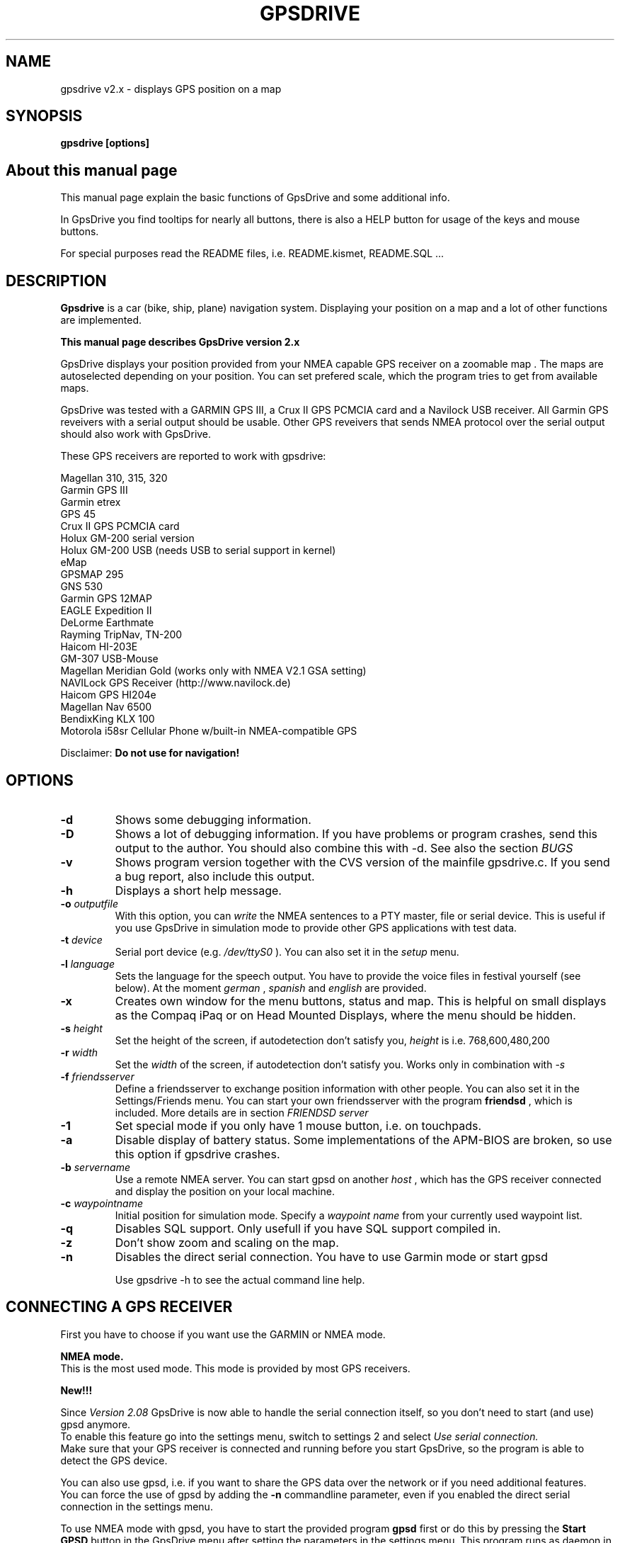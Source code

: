 .TH GPSDRIVE 1 
.SH NAME
gpsdrive v2.x - displays GPS position on a map
.SH SYNOPSIS
.B gpsdrive [options]

.SH About this manual page

This manual page explain the basic functions of GpsDrive and some
additional info.

In GpsDrive you find tooltips for nearly all buttons, there is also a
HELP button for usage of the keys and mouse buttons.

For special purposes read the README files, i.e. README.kismet,
README.SQL ...

.SH DESCRIPTION

.B Gpsdrive 
is a car (bike, ship, plane) navigation system.  Displaying your
position on a map and a lot of other functions are implemented.

.B This manual page describes GpsDrive version 2.x

GpsDrive displays your position provided from your NMEA capable GPS
receiver on a zoomable map . The maps are autoselected depending on
your position. You can set prefered scale, which the program tries to
get from available maps.

GpsDrive was tested with a GARMIN GPS III, a Crux II GPS PCMCIA
card and a Navilock USB receiver. All Garmin GPS reveivers with a serial output should be
usable. Other GPS reveivers that sends NMEA protocol over the
serial output should also work with GpsDrive.

These GPS receivers are reported to work with gpsdrive:

Magellan 310, 315, 320
.br
Garmin GPS III
.br
Garmin etrex
.br
GPS 45
.br
Crux II GPS PCMCIA card
.br
Holux GM-200 serial version
.br
Holux GM-200 USB (needs USB to serial support in kernel)
.br
eMap
.br
GPSMAP 295
.br
GNS 530
.br
Garmin GPS 12MAP
.br
EAGLE Expedition II
.br
DeLorme Earthmate
.br
Rayming TripNav, TN-200
.br
Haicom HI-203E
.br
GM-307 USB-Mouse
.br
Magellan Meridian Gold (works only with NMEA V2.1 GSA setting)
.br
NAVILock GPS Receiver (http://www.navilock.de)
.br
Haicom GPS HI204e
.br
Magellan Nav 6500 
.br
BendixKing KLX 100
.br
Motorola i58sr Cellular Phone w/built-in NMEA-compatible GPS
.br
.br

Disclaimer:
.B Do not use for navigation!

.SH OPTIONS
.TP
.B \-d
Shows some debugging information.
.TP
.B \-D
Shows a lot of debugging information. If you have problems or program
crashes, send this output to the author. You should also combine this
with -d. See also the section 
.I BUGS
.TP
.B \-v
Shows program version together with the CVS version of the mainfile
gpsdrive.c. If you send a bug report, also include this output.
.TP
.B \-h
Displays a short help message.
.TP
.BI \-o "\| outputfile\^"
With this option, you can
.IR write
the NMEA sentences to a PTY master, file or serial device. This is
useful if you use GpsDrive in simulation mode to provide other GPS
applications with test data.
.TP
.BI \-t "\| device\^"
Serial port device (e.g. 
.IR /dev/ttyS0
). You can also set it in the 
.IR setup
menu.
.TP
.BI \-l "\| language\^"
Sets the language for the speech output. You have to provide the voice
files in festival yourself (see below). At the moment
.IR german
,
.IR spanish
and
.IR english
are provided.
.TP
.B \-x
Creates own window for the menu buttons, status and map. This is
helpful on small displays as the Compaq iPaq or on Head Mounted
Displays, where the menu should be hidden.
.TP
.BI \-s "\| height\^"
Set the height of the screen, if autodetection don't satisfy you, 
.IR height
is i.e. 768,600,480,200
.TP
.BI \-r "\| width\^"
Set the 
.IR width
of the screen, if autodetection don't satisfy you. Works
only in combination with
.IR -s
.TP
.BI \-f "\| friendsserver\^"
Define a friendsserver to exchange position information with other
people. You can also set it in the Settings/Friends menu. You can start your own friendsserver with the program
.B friendsd
, which is included. More details are in section 
.I FRIENDSD server

.TP
.B \-1
Set special mode if you only have 1 mouse button, i.e. on touchpads.
.TP
.B \-a
Disable display of battery status. Some implementations of the APM-BIOS
are broken, so use this option if gpsdrive crashes.
.TP
.BI \-b "\| servername\^"
Use a remote NMEA server. You can start gpsd on another
.IR host
, which has the GPS receiver connected and display the position on
your local machine.
.TP
.BI \-c "\| waypointname\^"
Initial position for simulation mode. Specify a
.IR "waypoint name"
from your currently used waypoint list.
.TP
.B \-q 
Disables SQL support. Only usefull if you have SQL support compiled in.
.TP
.B \-z
Don't show zoom and scaling on the map.
.TP
.BI \-n 
Disables the direct serial connection. You have to use Garmin mode
or start gpsd
.br


Use gpsdrive -h to see the actual command line help.


.SH CONNECTING A GPS RECEIVER
First you have to choose if you want use the GARMIN or NMEA mode.

.B NMEA mode.
.br
This is the most used mode. This mode is provided by most GPS
receivers. 

.B New!!!

Since 
.I Version 2.08
GpsDrive is now able to handle the serial
connection itself, so you don't need to start (and use) gpsd anymore.
.br
To enable this feature go into the settings menu, switch to settings 2
and select 
.I Use serial connection.
.br
Make sure that your GPS receiver is connected and running before you
start GpsDrive, so the program is able to detect the GPS device.

You can also use gpsd, i.e. if you want to share the GPS data over the
network or if you need additional features.
.br
You can force the use of gpsd by adding the
.B \-n
commandline parameter, even if you enabled the direct serial connection
in the settings menu.

.br
To use NMEA mode with gpsd, you have to start the provided program
.B gpsd
first or do this by pressing the 
.B Start GPSD
button in the GpsDrive menu after setting the parameters in the settings
menu.
This program runs as daemon in background and provides a server,
which sends the GPS data on port number 2947. 
The settings /dev/gps and 4800 BPS are precompiled if you start
gpsd by yourself. If you start it from GpsDrive, the settings defined
in the 
.B Settings
menu are used.

You can also change the gpsd settings i.e. to ttyS1 call it with:
.br
.B gpsd -p /dev/ttyS1

but as mentioned, it's easier to do this in GpsDrive.
.br
If you are using a GPS receiver with an USB connection, your port may
be
.B /dev/ttyUSB0
for the first device.

Be sure to select NMEA protocol and a baudrate of 4800 BPS in your
GPS receiver.

To see the output of you GPS do 
.B telnet localhost 2947
and after the connect hit the 
.B R
key to see the NMEA sentences.

.B NMEA sentences used
.br
Following NMEA sentences are used for specified informations:

.I GPRMC: 
Position, Speed, Heading 
.br
.I GPGSV: 
Satellite signal level display
.br
.I GPGGA: 
Altitude (not available on all receivers) and position if no GPRMC is
available. In this case, speed and heading are calculated by GpsDrive.
.br
.I PGRME: 
Display EPE (estimated position error), perhaps only available on
GARMIN receivers

At least you need GPRMC or GPGGA for using GpsDrive. If you can turn
on GPRMC, please do so.

.B GARMIN mode
.br
In this mode, the program only gets lat/long data, the speed and
direction it calculates itself. There is also no display of the
satellite signal level (this data is not supported by GARMIN
protocol).

GARMIN mode is faster (more data packets per second, in NMEA mode there are
only 1-2 packets every 2 seconds), but the calculations the program
makes may not be as accurate.

If you want to use Garmin mode, simply connect the GPS receiver to your
serial port. 
Garmin mode is only provided by some GARMIN receivers.
.br

GpsDrive autodetects GARMIN or NMEA mode if enabled in settings
menu. I would recommend to use NMEA mode.

.SH Compilation without GARMIN protocol

If you don't need the GARMIN protocol (i.e if you use only NMEA), you
can compile GpsDrive yourself to not include the GARMIN protocol
support. Do this with:

.br
 ./configure --disable-garmin
.br
 make clean
.br
 make
.br
 su
.br
 make install

This has the advantage to produce a smaller and faster executable.

.SH USAGE

Start GpsDrive as normal user with:
.B gpsdrive
from your shell, if you want another language see section 
.I LOCALISATION

On some distribution you may find a "GpsDrive" entry in your Gnome or
KDE menu.

It is important that you have installed GpsDrive as root, so it can
find the necessary files. 
.B Don't start GpsDrive as root!

You can use GpsDrive without a GPS device connected. If you do so,
GpsDrive will automatically start in
.B Simulator mode 
if no working GPS receiver is connected and no gpsd
is running. This mode is shown by a rotating globe.

In simulator mode the pointer can move on the map (if enabled in settings
menu). You can also stop gpsd if it is already running with the "Stop GPSD" Button.

If you have connected a GPS-Receiver, you see in the 
.I GPS Info
window how much satellites are in view. You can click on this image to switch to the 
.I Satellite position view.
.br
You must have at least 3 satellites in view. If you want to see your
altitude, you need at least 4 satellites.  The antenna of your GPS
receiver must have free sight to the sky, so you cannot use it
indoor. More satellites gives you a better accuracy.

If your receiver have not enough satellites with usable signal, the
GPS Info window is red. If your signal is ok and gives a valid
position, the GPS Info window is green.

There are 3 modes in which GpsDrive is operating:

.B Normal mode:

This mode is entered if you have a GPS receiver connected. The cursor is at the position your receiver sends.

The black and a red arrow shows your position on the map. The 
.B black arrow
is pointing to your selected target, the 
.B red arrow
shows the direction in which you are moving.
.br
If you have no valid position the arrows are blinking.

.B Simulation

If GpsDrive finds no GPS-receiver at program start, it
shows the last position and the cursor will move to the targets you
set. You can set your target by right-mouse click on the map or by
selecting a waypoint from the FIND menu.

.B Position mode

This mode is activated by clicking on the "Pos. mode" button or if you
"Jump" to a target in the FIND menu.

At this mode, you can temporary change the position for looking around and
jump to another positions (i.e. for downloading maps). In this mode this
is 
.B not your real position
and is marked as an rectangle.

You can set the position by simple left-mouse click on the map.

You can leave the position mode by by clicking on the "Pos. mode"
button or middle-mouse click or right-mouse click (which also sets
your target).



.SH MAP DOWNLOAD

You can easily download maps from internet with the
.B Download
button. GpsDrive stores an index of your maps in the file
map_koord.txt in your  ~/.gpsdrive directory. You can also use any
directory for your maps, but you have set the directory in the
settings menu.

.SH About maps

There is a file called "map_koord.txt" in your ~/.gpsdrive
directory. Here is a sample:

top_WORLD.jpg 0,00000 0,00000 88226037
.br
map_file0000.gif 53,60751 10,01145 3160000
.br
map_file0001.gif 43,08210 12,24552 3160000
.br
map_file0002.gif 49,81574 9,71454 7900000
.br
map_file0003.gif 47,72837 14,46487 592500
.br


The first row is the filename, then comes the latitude, the longitude
and the scale of the map. The scale of 10000000 is good for Europe,
and 100000 is for a town. To see detailed streets in a city, choose a
scale like 10000 or 5000.

GpsDrive selects the map with the best scale for your position. So get
a map i.e for Europe, Austria and Vienna if you want to drive in
Vienna.


There is also the programs
.IR gpsfetchmap.pl
provided to download multiple maps for a bigger area.
.br
.B Please consider the copyright information 
www.expedia.com if you want to use their maps!
.br
.B Don't missuse this service by downloading more maps as you need! 
You will risc that you will be blocked by this servers.

File formats:

The decimal points in way.txt must always be a dot ('.'), in
map_koord.txt '.' or ',' are possible. If you download maps from
within the program, GpsDrive writes the map_koord.txt respecting your
LC_NUMERIC setting.


.SH Can I use other maps?

You can also use your own (self drawn, scanned...) maps. The maps must
be gif, jpeg, png or other common file formats (the format must be
recognized by the gdk-pixbuf library).  The lat/long coordinates you
write into the "map_koord.txt" file must be the center of the map. The
map must have a size of 1280x1024 pixels! 

Important! The maps must now be named map_* for streetmaps
and top_* for topographical maps. If not, gpsdrive won't
display the maps.

There is an "import assistant" build in. Use this to import your maps.

.SH Importing waypoints:


The easiest way is to use the script "wpget" which does all for you if
you use a GARMIN receiver.
You can use the program "garble" (included in the package) to read
out your waypoints from the Garmin GPS (Transfer mode must be set to
GARMIN here, while GpsDrive needs NMEA!).

Scripts: "wpget" is a script which calls "garble" in the proper way.

Be sure to have "wpget", "wpcvt" and "garble" in your path. This is
fullfilled, if you did install the program as root and /usr/local/bin
is in your path.

The manual way:

You may create a file "way.txt" in your ~/.gpsdrive directory
which looks like:

DFN-Cert                53.577694    9.991263 FRITZ
.br
Finkenwerder            53.541765    9.842541 AIRPORT
.br
Fritz_Wohnung           53.582700    9.971390 FRITZ

The rows are: label latitude longitude waypoint-type. You may omit the
waypoint type.

There is no need to create the way.txt file yourself, you can add the
waypoints with GpsDrive using the "x" key. See help menu.



.SH Route planing
There is no route planing feature at the moment. Route planing would
need the use of commercial maps and a database license which costs
more than EUR 10.000. 

.SH PROXY SERVER
If you must access the internet via a proxy server, you have to set the
enviroment variable
.B HTTP_PROXY
or
.B http_proxy
to a value like
.I http://proxy.provider.com:3128
where 3128 in this example is the proxy port.

.SH MOUSE CONTROL
You can switch on the
.B Position mode
by selecting this option in the menu.

If you switched to "position mode" there a rectangle is the
cursor and no position is shown. If you zoom or select another map
scale with the slider, this is done for the position of the
rectangle-cursor in the same manner as it would be your actual
position. If you click with the left button near the border, GpsDrive will
scroll the map or load the next map if you are on the margin of the map.

The middle mouse button switches back to normal mode, or select the
"Pos. mode" menu entry. The same if you select a target with the right
mouse button.  Shift-left-mouse-button and shift-right-mouse-button
changes the map scale.

Please have also a look into the
.B Help
menu in GpsDrive to be informed about the actual mouse functions and key
shortcuts.

.SH Add new waypoints
You can simply add new waypoints in two ways:

o To add a waypoint at the
.B current (GPS) position, 
simply press CTRL and RIGHT-mouse-click. You can also press the
.B x
key.

o To add a waypoint at the
.B mouse position,
simply press CTRL and LEFT-mouse-click. You can also press the
.B y
key.

In the popup window add the waypoint name (spaces will be converted to
underscores) and a waypoint type (see below for predefined
waypoint types). You can create a new waypoint type by typing it into
the text field or choose a existing waypoint type from the list.
.B Important:
The list (in SQL mode only) shows already used waypoint types, NOT the
predefined. 
.SH Icons for waypoints
You can define freely your waypoint type names. But there are special
names, which results in special icons display in GpsDrive:
.TP
.B WLAN
open WLAN accesspoint
.TP
.B WLAN-WEP
crypted WLAN accesspoint
.TP
.B Rest
a restaurant
.TP
.B McDonalds
a kind of restaurant
.TP
.B BurgerKing
another kind of restaurant
.TP
.B Hotel
A hotel
.TP
.B Shop
Shop
.TP
.B Monu
Monument, touristic attraction
.TP
.B Speedtrap
Speedtrap (Radar), gives warning if this is in front of you
.TP
.B Nightclub
Pssst...
.TP
.B Airport
a Airport
.TP
.B Golf
Golf course
.TP
.B Gasstation
a gas station
.TP
.B Cafe
coffee bar
.TP
.B Geocache
Geocache point

.PD
.LP
The names are case insensitive.

Please have also a look on
.IR README.SQL
, for a actual list of waypoint types.

.SH User defined waypoint icons

If you are using SQL (see below) for your waypoints, you can define your own
waypoint icons.
.br
Do the following steps:
.br
Create the directory: $HOME/.gpsdrive/icons and 
place your icons (image type must be PNG) into this directory, with the name of
the waypoint type (the filename must be lowercase). 
In example for waypoint type "HOTEL" the file must have the name "hotel.png".
.br
The PNG image can have transparency, and should have a size around
16x16 until 32x32, bigger icons may result in a performance hit.

Your user defined waypoints override the built-in waypoint icons.

.SH SQL support

For managing a larger number of waypoints you should use SQL
support. This needs to install a SQL server on your machine. At the
moment, only MySQL is supported.

Don't be afraid, MySQL don't need much resources, is very fast, but makes the
management (including selection of waypoint types) of the waypoints
much easier. In SQL mode you can select the shown waypoints in the
.B setup
menu.

GpsDrive use MySQL automatically if it finds the shared library 
.I libmysqlclient.so.10 
and the MySQL Server is running and a connection to the database is possible. For first use you have to run 
.B create.sql
once.

.B Please read README.SQL for information how to setup the SQL database.



.SH Routes
A route is a list of waypoints. GpsDrive guides you from one waypoint
to the next on the route. 
You can add waypoints to a route using
the waypoint (select target) window. You can also add comments to a
waypoint which will be spoken by the speech system and also be shown
in the map window as scrolling text.

.SH Comments for routes
To add comments create a file with the same name as the waypoint file,
but change the suffix to .dsc, i.e way-trip.txt and way-trip.dsc, then
enter the comments in the way*.dsc file in the kind of:

$waypointname
Text which is displayed and spoken

$nextwaypointname
another text

Example:

$Fritz_Wohnung
Hier wohnt Fritz, der Autor von diesem Programm. Er freut sich auf Besuch und eine Einladung zu einem saftigen Steak.
                                                                                
$Hubertus
Hier wohnt Hubertus, ein Freund von Fritz.

There is no limit of the length of the comment. Important is to start
the line with '$name' and the comment in the next lines.

.SH KISMET support
Gpsdrive supports
.IR kismet.
Kismet is a 802.11b wireless network (WLAN) sniffer. If you have
kismet running, gpsdrive will detect it and program start and shows
new WLAN accesspoints in realtime on the map. SQL mode is necessary to
run Gpsdrive in Kismet mode. WLAN accesspoints which are already
stored in the SQL database from prior wardrivings are ignored. If you
have voice output in gpsdrive, you hear information about the new
found accesspoint.

Please see also the file
.IR README.kismet

.SH LOCALISATION

If you installed the program it will display messages in english,
german, french, italian, dutch, dansk, hungarian, slovak, swedish, turkish or
spanish if your language is set either with LANG or LANGUAGE. LANGUAGE
overrides all other settings. Call "locale" to see the settings and
call "set" if LANG or LANGUAGE is set. For german do:

.B export LANGUAGE=de

and then call gpsdrive in this shell.

You can also start it with the line 
.B LANGUAGE=de gpsdrive
without setting the language for the shell.

Sometimes you have to do use LANG instead of LANGUAGE.

If your own language isn't available, please contact me if you want to
make the translations.

.SH SPEECH OUTPUT

If you want speech output you have to install the festival speech output
system.
See 
.I http://fife.speech.cs.cmu.edu/festival
for information.

For german output you have to get the german festival from
.I www.ims.uni-stuttgart.de/phonetik/synthesis/index.html

If you have a functional festival software call it as server with:

festival --server

When you start GpsDrive it will detect the server on port 1314 and
puts out some status information as speech. You also have an
additonal button (Mute) to switch off sound output.

GpsDrive tries to select the correct language for your locale.
The -l option can force the languages for speech
output. At the moment english, spanish, and german are supported. GpsDrive
sets festival into the proper language. If the initialisation is not
correct, have a look into 
.I gpsdrive.c
and edit following defines do your needs:

#define FESTIVAL_ENGLISH_INIT "(voice_ked_diphone)"

#define FESTIVAL_GERMAN_INIT "(voice_german_de3_os)"

#define FESTIVAL_SPANISH_INIT "(voice_el_diphone)"

For this, you need the voices ked_diphone for english, german_de3_os
for german (this is a MBROLA voice) and el_diphone for spanish.

There is now an unsupported build of festival including english, german
and spanish support.
.B Download 
it from GpsDrive homepage 
.B mirrors
and extract
the tar file in the directory /usr/local as root:

.br 
cd /usr/local
.br
tar -xvzf festivalbuild.tar.gz

Start the server with
.B /usr/local/festival/bin/festival --server


.SH FRIENDSD server

There is a server program, called
.B friendsd
which acts as server for the position of your friends. If you enable
it in the settings menu, 
then you can see the position of all gpsdrive connected with this
server. 

You see the position of your friends as a car symbol on the map, including the name, time, day of week
and the speed of his last connection. The blue arrow shows the last reported direction of your friend.

The time is transmitted as UTC, but shown on the display as your local time, 
so it is also correct if your friend lives in another time zone.

The server uses port 50123 (UDP), so be sure that you open the port in
your firewall. The server needs no root privileges and should run as
normal user or a special user with no privileges. The server was NOT
tested for security.

There is a friends server running on www.gpsdrive.cc, you can try it
if you enable it in the settings menu.

You can also send messages to other mobile targets (Misc. Menu/Messages)


.SH MAILING LIST
The address for the mailing list is 
.B gpsdrive@warbase.selwerd.nl

Subscribing can be done by sending a mail containing 
.B subscribe gpsdrive 

to majordomo@warbase.selwerd.nl

.SH BUGS
Please send bug reports to the author. Report version (gpsdrive -v),
screen size and info how to reproduce the bug. It is also a big help
to run gpsdrive for a minute with the -d option and send me the output.

If gpsdrive crashes with a segfault, I need a backtrace of the program
in addition. To create a backtrace do following:

Extract the tar file, change to gpsdrive directory and do
.br
 ./configure \-\-with\-debug
.br
 make clean
.br
 make
.br
 cd src
.br
 gdb ./gpsdrive

Inside the debugger do:

run (if you use arguments write it after run)

When you get the segfault type in:

bt

and send me this output.
 
.SH AUTHOR
Fritz Ganter
.br
E-Mail: ganter@ganter.at
.br
http://www.gpsdrive.cc
.SH WARRANTY
This program is distributed in the hope that it will be useful,
but WITHOUT ANY WARRANTY; without even the implied warranty of
MERCHANTABILITY or FITNESS FOR A PARTICULAR PURPOSE.  See the
GNU General Public License for more details.

.SH COPYRIGHT
Copyright (c) 2001-2004 by Fritz Ganter
.br
This program is free software; you can redistribute it and/or modify
it under the terms of the GNU General Public License as published by
the Free Software Foundation; either version 2 of the License, or
(at your option) any later version.



